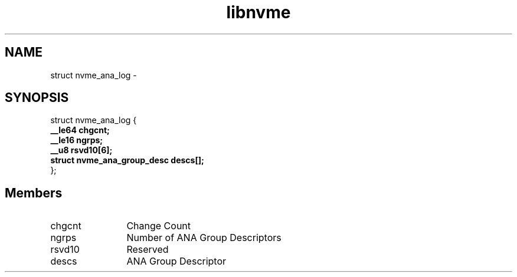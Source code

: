 .TH "libnvme" 9 "struct nvme_ana_log" "March 2022" "API Manual" LINUX
.SH NAME
struct nvme_ana_log \- 
.SH SYNOPSIS
struct nvme_ana_log {
.br
.BI "    __le64 chgcnt;"
.br
.BI "    __le16 ngrps;"
.br
.BI "    __u8 rsvd10[6];"
.br
.BI "    struct nvme_ana_group_desc descs[];"
.br
.BI "
};
.br

.SH Members
.IP "chgcnt" 12
Change Count
.IP "ngrps" 12
Number of ANA Group Descriptors
.IP "rsvd10" 12
Reserved
.IP "descs" 12
ANA Group Descriptor
